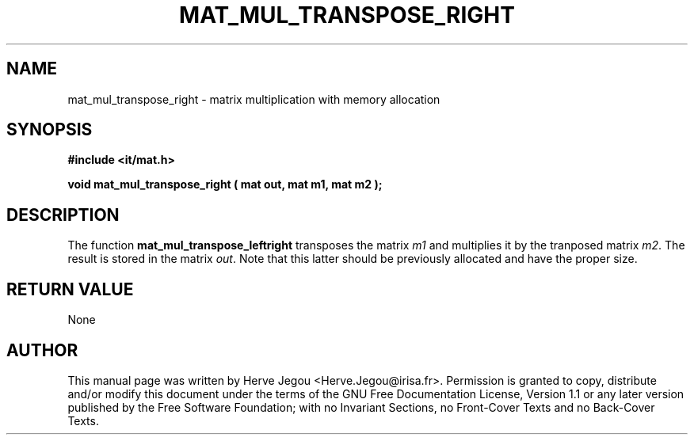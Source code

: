 .\" This manpage has been automatically generated by docbook2man 
.\" from a DocBook document.  This tool can be found at:
.\" <http://shell.ipoline.com/~elmert/comp/docbook2X/> 
.\" Please send any bug reports, improvements, comments, patches, 
.\" etc. to Steve Cheng <steve@ggi-project.org>.
.TH "MAT_MUL_TRANSPOSE_RIGHT" "3" "01 August 2006" "" ""

.SH NAME
mat_mul_transpose_right \- matrix multiplication with memory allocation
.SH SYNOPSIS
.sp
\fB#include <it/mat.h>
.sp
void mat_mul_transpose_right ( mat out, mat m1, mat m2
);
\fR
.SH "DESCRIPTION"
.PP
The function \fBmat_mul_transpose_leftright\fR transposes the matrix \fIm1\fR and multiplies it by the tranposed matrix \fIm2\fR\&. The result is stored in the matrix \fIout\fR\&. Note that this latter should be previously allocated and have the proper size.  
.SH "RETURN VALUE"
.PP
None
.SH "AUTHOR"
.PP
This manual page was written by Herve Jegou <Herve.Jegou@irisa.fr>\&.
Permission is granted to copy, distribute and/or modify this
document under the terms of the GNU Free
Documentation License, Version 1.1 or any later version
published by the Free Software Foundation; with no Invariant
Sections, no Front-Cover Texts and no Back-Cover Texts.
